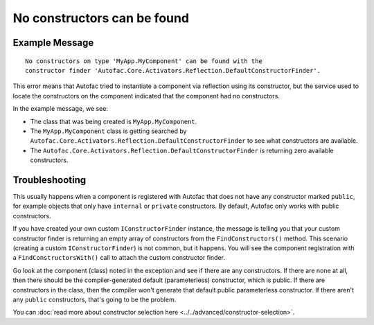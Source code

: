 ============================
No constructors can be found
============================

Example Message
===============

::

    No constructors on type 'MyApp.MyComponent' can be found with the
    constructor finder 'Autofac.Core.Activators.Reflection.DefaultConstructorFinder'.

This error means that Autofac tried to instantiate a component via reflection using its constructor, but the service used to locate the constructors on the component indicated that the component had no constructors.

In the example message, we see:

- The class that was being created is ``MyApp.MyComponent``.
- The ``MyApp.MyComponent`` class is getting searched by ``Autofac.Core.Activators.Reflection.DefaultConstructorFinder`` to see what constructors are available.
- The ``Autofac.Core.Activators.Reflection.DefaultConstructorFinder`` is returning zero available constructors.

Troubleshooting
===============

This usually happens when a component is registered with Autofac that does not have any constructor marked ``public``, for example objects that only have ``internal`` or ``private`` constructors. By default, Autofac only works with public constructors.

If you have created your own custom ``IConstructorFinder`` instance, the message is telling you that your custom constructor finder is returning an empty array of constructors from the ``FindConstructors()`` method. This scenario (creating a custom ``IConstructorFinder``) is not common, but it happens. You will see the component registration with a ``FindConstructorsWith()`` call to attach the custom constructor finder.

Go look at the component (class) noted in the exception and see if there are any constructors. If there are none at all, then there should be the compiler-generated default (parameterless) constructor, which is public. If there are constructors in the class, then the compiler won't generate that default public parameterless constructor. If there aren't any ``public`` constructors, that's going to be the problem.

You can :doc:`read more about constructor selection here <../../advanced/constructor-selection>`.
